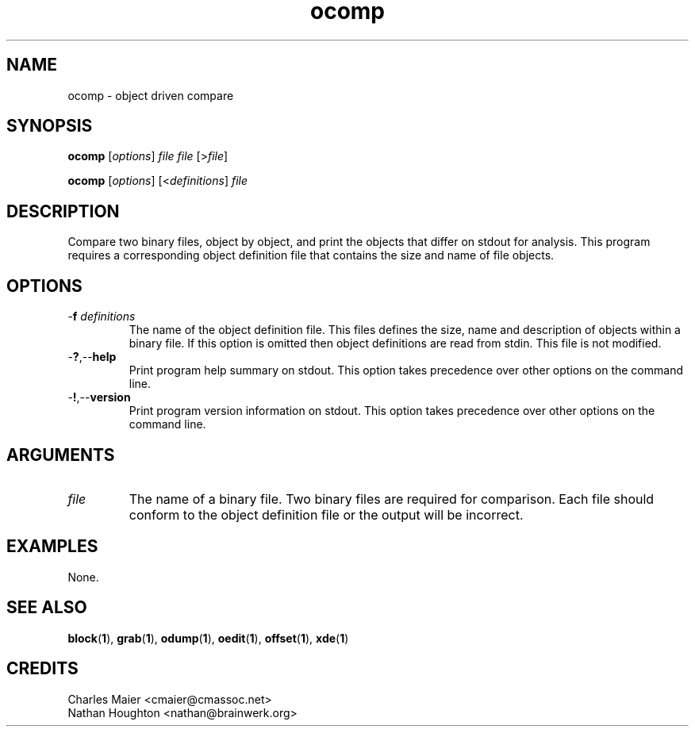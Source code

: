 .TH ocomp 1 "May 2013" "cmassoc-tools-1.9.0" "Motley Tools"

.SH NAME
ocomp - object driven compare

.SH SYNOPSIS
.BR ocomp 
.RI [ options ]
.IR file
.IR file
.RI [> file ]

.PP
.BR ocomp
.RI [ options ]
.RI [< definitions ] 
.IR file

.SH DESCRIPTION
Compare two binary files, object by object, and print the objects that differ on stdout for analysis.
This program requires a corresponding object definition file that contains the size and name of file objects.

.SH OPTIONS

.TP
-\fBf\fI definitions\fR
The name of the object definition file.
This files defines the size, name and description of objects within a binary file.
If this option is omitted then object definitions are read from stdin.
This file is not modified.

.TP
.RB - ? ,-- help
Print program help summary on stdout.
This option takes precedence over other options on the command line.

.TP
.RB - ! ,-- version
Print program version information on stdout.
This option takes precedence over other options on the command line.

.SH ARGUMENTS

.TP
.IR file
The name of a binary file.
Two binary files are required for comparison.
Each file should conform to the object definition file or the output will be incorrect.

.SH EXAMPLES
None.

.SH SEE ALSO
.BR block ( 1 ),
.BR grab ( 1 ),
.BR odump ( 1 ),
.BR oedit ( 1 ),
.BR offset ( 1 ),
.BR xde ( 1 )

.SH CREDITS
 Charles Maier <cmaier@cmassoc.net>
 Nathan Houghton <nathan@brainwerk.org>
